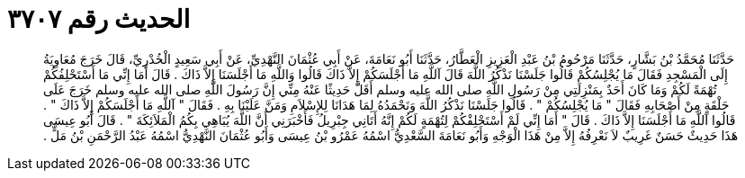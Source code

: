 
= الحديث رقم ٣٧٠٧

[quote.hadith]
حَدَّثَنَا مُحَمَّدُ بْنُ بَشَّارٍ، حَدَّثَنَا مَرْحُومُ بْنُ عَبْدِ الْعَزِيزِ الْعَطَّارُ، حَدَّثَنَا أَبُو نَعَامَةَ، عَنْ أَبِي عُثْمَانَ النَّهْدِيِّ، عَنْ أَبِي سَعِيدٍ الْخُدْرِيِّ، قَالَ خَرَجَ مُعَاوِيَةُ إِلَى الْمَسْجِدِ فَقَالَ مَا يُجْلِسُكُمْ قَالُوا جَلَسْنَا نَذْكُرُ اللَّهَ قَالَ آللَّهِ مَا أَجْلَسَكُمْ إِلاَّ ذَاكَ قَالُوا وَاللَّهِ مَا أَجْلَسَنَا إِلاَّ ذَاكَ ‏.‏ قَالَ أَمَا إِنِّي مَا أَسْتَحْلِفُكُمْ تُهْمَةً لَكُمْ وَمَا كَانَ أَحَدٌ بِمَنْزِلَتِي مِنْ رَسُولِ اللَّهِ صلى الله عليه وسلم أَقَلَّ حَدِيثًا عَنْهُ مِنِّي إِنَّ رَسُولَ اللَّهِ صلى الله عليه وسلم خَرَجَ عَلَى حَلْقَةٍ مِنْ أَصْحَابِهِ فَقَالَ ‏"‏ مَا يُجْلِسُكُمْ ‏"‏ ‏.‏ قَالُوا جَلَسْنَا نَذْكُرُ اللَّهَ وَنَحْمَدُهُ لِمَا هَدَانَا لِلإِسْلاَمِ وَمَنَّ عَلَيْنَا بِهِ ‏.‏ فَقَالَ ‏"‏ آللَّهِ مَا أَجْلَسَكُمْ إِلاَّ ذَاكَ ‏"‏ ‏.‏ قَالُوا آللَّهِ مَا أَجْلَسَنَا إِلاَّ ذَاكَ ‏.‏ قَالَ ‏"‏ أَمَا إِنِّي لَمْ أَسْتَحْلِفْكُمْ لِتُهْمَةٍ لَكُمْ إِنَّهُ أَتَانِي جِبْرِيلُ فَأَخْبَرَنِي أَنَّ اللَّهَ يُبَاهِي بِكُمُ الْمَلاَئِكَةَ ‏"‏ ‏.‏ قَالَ أَبُو عِيسَى هَذَا حَدِيثٌ حَسَنٌ غَرِيبٌ لاَ نَعْرِفُهُ إِلاَّ مِنْ هَذَا الْوَجْهِ وَأَبُو نَعَامَةَ السَّعْدِيُّ اسْمُهُ عَمْرُو بْنُ عِيسَى وَأَبُو عُثْمَانَ النَّهْدِيُّ اسْمُهُ عَبْدُ الرَّحْمَنِ بْنُ مَلٍّ ‏.‏